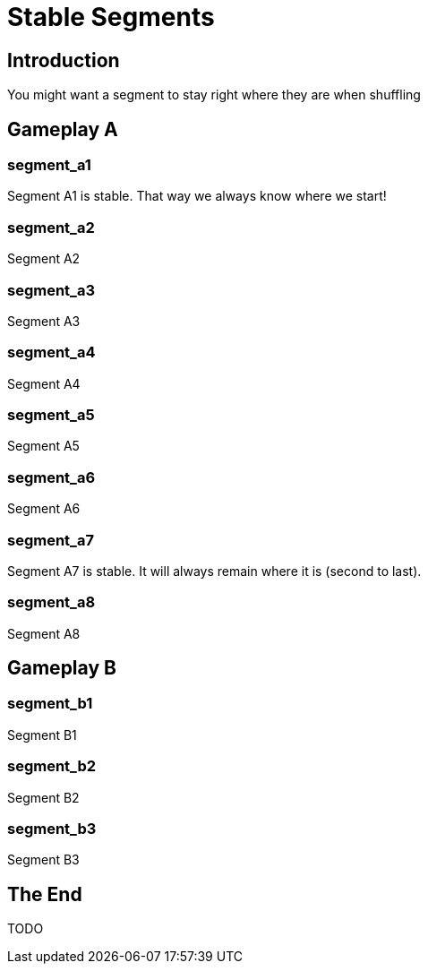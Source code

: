 = Stable Segments
:doctype: book
:asciihero-shuffle-style: random
:asciihero-shuffle-seed: 1

== Introduction

You might want a segment to stay right where they are when shuffling

[.gameplay]
== Gameplay A

[.segment.stable]
=== segment_a1

Segment A1 is stable.
That way we always know where we start!

[.segment]
=== segment_a2

Segment A2

[.segment]
=== segment_a3

Segment A3

[.segment]
=== segment_a4

Segment A4

[.segment]
=== segment_a5

Segment A5

[.segment]
=== segment_a6

Segment A6

[.segment.stable]
=== segment_a7

Segment A7 is stable.
It will always remain where it is (second to last).

[.segment]
=== segment_a8

Segment A8

[.gameplay]
== Gameplay B

[.segment]
=== segment_b1

Segment B1

[.segment]
=== segment_b2

Segment B2

[.segment]
=== segment_b3

Segment B3

== The End

TODO
